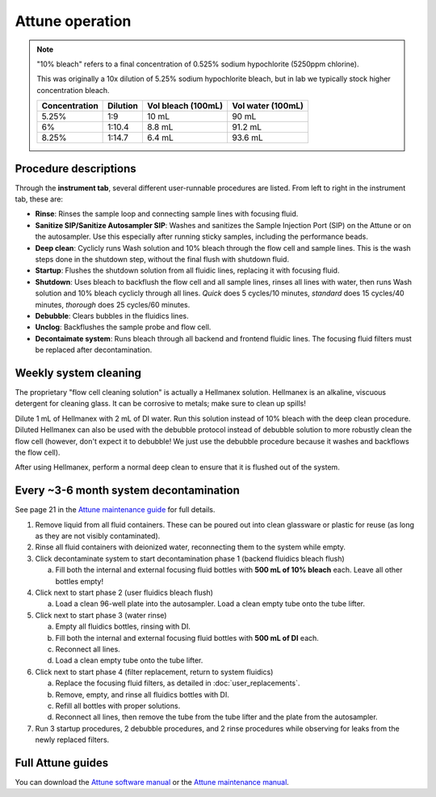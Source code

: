=================
Attune operation
=================


.. note::

    "10% bleach" refers to a final concentration of 0.525% sodium hypochlorite (5250ppm chlorine).

    This was originally a 10x dilution of 5.25% sodium hypochlorite bleach, but in lab we typically
    stock higher concentration bleach.

    ====================    ===============     =====================   ====================
    Concentration           Dilution            Vol bleach (100mL)       Vol water (100mL)
    ====================    ===============     =====================   ====================
    5.25%                       1:9                 10 mL                   90 mL
    6%                          1:10.4              8.8 mL                  91.2 mL
    8.25%                       1:14.7              6.4 mL                  93.6 mL
    ====================    ===============     =====================   ====================

Procedure descriptions
----------------------

Through the **instrument tab**, several different user-runnable procedures are listed. From left to
right in the instrument tab, these are:


- **Rinse**: Rinses the sample loop and connecting sample lines with focusing fluid.
- **Sanitize SIP/Sanitize Autosampler SIP**: Washes and sanitizes the Sample Injection Port (SIP) on the Attune
  or on the autosampler. Use this especially after running sticky samples, including the performance beads.
- **Deep clean**: Cyclicly runs Wash solution and 10% bleach through the flow cell and sample lines. This is
  the wash steps done in the shutdown step, without the final flush with shutdown fluid.
- **Startup**: Flushes the shutdown solution from all fluidic lines, replacing it with focusing fluid.
- **Shutdown**: Uses bleach to backflush the flow cell and all sample lines, rinses all lines with water,
  then runs Wash solution and 10% bleach cyclicly through all lines. *Quick* does 5 cycles/10 minutes, *standard* does
  15 cycles/40 minutes, *thorough* does 25 cycles/60 minutes.
- **Debubble**: Clears bubbles in the fluidics lines.
- **Unclog**: Backflushes the sample probe and flow cell.
- **Decontaimate system**: Runs bleach through all backend and frontend fluidic lines. The focusing fluid filters
  must be replaced after decontamination.


Weekly system cleaning
------------------------

The proprietary "flow cell cleaning solution" is actually a Hellmanex solution. Hellmanex is an alkaline, viscuous
detergent for cleaning glass. It can be corrosive to metals; make sure to clean up spills!

Dilute 1 mL of Hellmanex with 2 mL of DI water. Run this solution instead of 10% bleach with the deep clean
procedure. Diluted Hellmanex can also be used with the debubble protocol instead of debubble solution to
more robustly clean the flow cell (however, don't expect it to debubble! We just use the debubble procedure because
it washes and backflows the flow cell).

After using Hellmanex, perform a normal deep clean to ensure that it is flushed out of the system.

Every ~3-6 month system decontamination
---------------------------------------

See page 21 in the `Attune maintenance guide <../../_static/files/attune_maintenance_guide.pdf>`__ for full details.

1. Remove liquid from all fluid containers. These can be poured out into clean glassware or plastic for reuse (as long as they
   are not visibly contaminated).
2. Rinse all fluid containers with deionized water, reconnecting them to the system while empty.
3. Click decontaminate system to start decontamination phase 1 (backend fluidics bleach flush)

   a. Fill both the internal and external focusing fluid bottles with **500 mL of 10% bleach** each. Leave all
      other bottles empty!

4. Click next to start phase 2 (user fluidics bleach flush)

   a. Load a clean 96-well plate into the autosampler. Load a clean empty tube onto the tube lifter.

5. Click next to start phase 3 (water rinse)

   a. Empty all fluidics bottles, rinsing with DI.
   b. Fill both the internal and external focusing fluid bottles with **500 mL of DI** each.
   c. Reconnect all lines.
   d. Load a clean empty tube onto the tube lifter.

6. Click next to start phase 4 (filter replacement, return to system fluidics)

   a. Replace the focusing fluid filters, as detailed in :doc:`user_replacements`.
   b. Remove, empty, and rinse all fluidics bottles with DI.
   c. Refill all bottles with proper solutions.
   d. Reconnect all lines, then remove the tube from the tube lifter and the plate from the autosampler.

7. Run 3 startup procedures, 2 debubble procedures, and 2 rinse procedures while observing for leaks
   from the newly replaced filters.


Full Attune guides
------------------
You can download the `Attune software manual <../../_static/files/attune_software_guide.pdf>`__ or the
`Attune maintenance manual <../../_static/files/attune_maintenance_guide.pdf>`__.